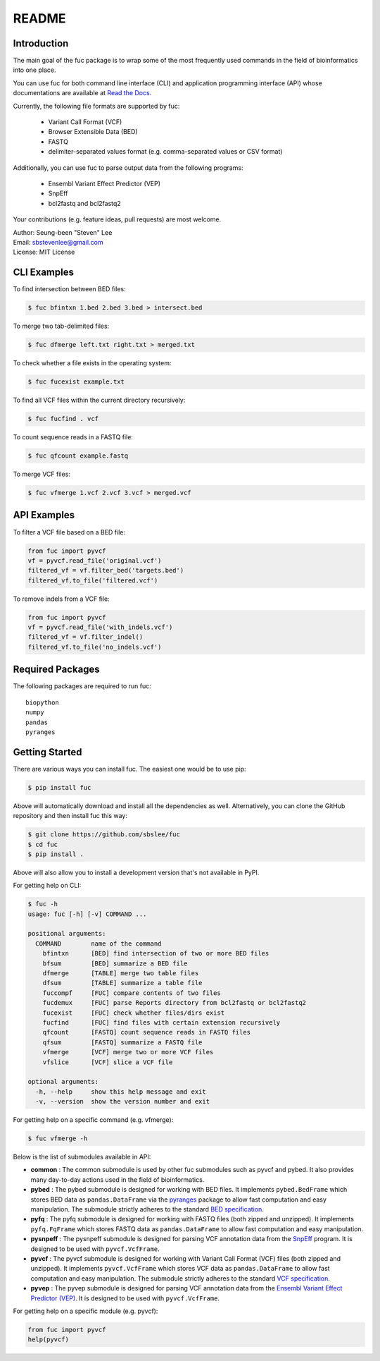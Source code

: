 ..
   This file was automatically generated by docs/create.py.

README
******

.. image:: https://badge.fury.io/py/fuc.svg
    :target: https://badge.fury.io/py/fuc

.. image:: https://readthedocs.org/projects/sbslee-fuc/badge/?version=latest
   :target: https://sbslee-fuc.readthedocs.io/en/latest/?badge=latest
   :alt: Documentation Status

Introduction
============

The main goal of the fuc package is to wrap some of the most frequently used commands in the field of bioinformatics into one place.

You can use fuc for both command line interface (CLI) and application programming interface (API) whose documentations are available at `Read the Docs <https://sbslee-fuc.readthedocs.io/en/latest/>`_.

Currently, the following file formats are supported by fuc:

    - Variant Call Format (VCF)
    - Browser Extensible Data (BED)
    - FASTQ
    - delimiter-separated values format (e.g. comma-separated values or CSV format)

Additionally, you can use fuc to parse output data from the following programs:

    - Ensembl Variant Effect Predictor (VEP)
    - SnpEff
    - bcl2fastq and bcl2fastq2

Your contributions (e.g. feature ideas, pull requests) are most welcome.

| Author: Seung-been "Steven" Lee
| Email: sbstevenlee@gmail.com
| License: MIT License

CLI Examples
============

To find intersection between BED files:

.. code-block:: console

   $ fuc bfintxn 1.bed 2.bed 3.bed > intersect.bed

To merge two tab-delimited files:

.. code-block:: console

   $ fuc dfmerge left.txt right.txt > merged.txt

To check whether a file exists in the operating system:

.. code-block:: console

   $ fuc fucexist example.txt

To find all VCF files within the current directory recursively:

.. code-block:: console

   $ fuc fucfind . vcf

To count sequence reads in a FASTQ file:

.. code-block:: console

   $ fuc qfcount example.fastq

To merge VCF files:

.. code-block:: console

   $ fuc vfmerge 1.vcf 2.vcf 3.vcf > merged.vcf

API Examples
============

To filter a VCF file based on a BED file:

.. code:: python3

   from fuc import pyvcf
   vf = pyvcf.read_file('original.vcf')
   filtered_vf = vf.filter_bed('targets.bed')
   filtered_vf.to_file('filtered.vcf')

To remove indels from a VCF file:

.. code:: python3

   from fuc import pyvcf
   vf = pyvcf.read_file('with_indels.vcf')
   filtered_vf = vf.filter_indel()
   filtered_vf.to_file('no_indels.vcf')

Required Packages
=================

The following packages are required to run fuc:

.. parsed-literal::

   biopython
   numpy
   pandas
   pyranges

Getting Started
===============

There are various ways you can install fuc. The easiest one would be to use pip:

.. code-block:: console

   $ pip install fuc

Above will automatically download and install all the dependencies as well. Alternatively, you can clone the GitHub repository and then install fuc this way:

.. code-block:: console

   $ git clone https://github.com/sbslee/fuc
   $ cd fuc
   $ pip install .

Above will also allow you to install a development version that's not available in PyPI.

For getting help on CLI:

.. code-block:: console

   $ fuc -h
   usage: fuc [-h] [-v] COMMAND ...
   
   positional arguments:
     COMMAND        name of the command
       bfintxn      [BED] find intersection of two or more BED files
       bfsum        [BED] summarize a BED file
       dfmerge      [TABLE] merge two table files
       dfsum        [TABLE] summarize a table file
       fuccompf     [FUC] compare contents of two files
       fucdemux     [FUC] parse Reports directory from bcl2fastq or bcl2fastq2
       fucexist     [FUC] check whether files/dirs exist
       fucfind      [FUC] find files with certain extension recursively
       qfcount      [FASTQ] count sequence reads in FASTQ files
       qfsum        [FASTQ] summarize a FASTQ file
       vfmerge      [VCF] merge two or more VCF files
       vfslice      [VCF] slice a VCF file
   
   optional arguments:
     -h, --help     show this help message and exit
     -v, --version  show the version number and exit

For getting help on a specific command (e.g. vfmerge):

.. code-block:: console

   $ fuc vfmerge -h

Below is the list of submodules available in API:

- **common** : The common submodule is used by other fuc submodules such as pyvcf and pybed. It also provides many day-to-day actions used in the field of bioinformatics.
- **pybed** : The pybed submodule is designed for working with BED files. It implements ``pybed.BedFrame`` which stores BED data as ``pandas.DataFrame`` via the `pyranges <https://github.com/biocore-ntnu/pyranges>`_ package to allow fast computation and easy manipulation. The submodule strictly adheres to the standard `BED specification <https://genome.ucsc.edu/FAQ/FAQformat.html>`_.
- **pyfq** : The pyfq submodule is designed for working with FASTQ files (both zipped and unzipped). It implements ``pyfq.FqFrame`` which stores FASTQ data as ``pandas.DataFrame`` to allow fast computation and easy manipulation.
- **pysnpeff** : The pysnpeff submodule is designed for parsing VCF annotation data from the `SnpEff <https://pcingola.github.io/SnpEff/>`_ program. It is designed to be used with ``pyvcf.VcfFrame``.
- **pyvcf** : The pyvcf submodule is designed for working with Variant Call Format (VCF) files (both zipped and unzipped). It implements ``pyvcf.VcfFrame`` which stores VCF data as ``pandas.DataFrame`` to allow fast computation and easy manipulation. The submodule strictly adheres to the standard `VCF specification <https://samtools.github.io/hts-specs/VCFv4.3.pdf>`_.
- **pyvep** : The pyvep submodule is designed for parsing VCF annotation data from the `Ensembl Variant Effect Predictor (VEP) <https://asia.ensembl.org/info/docs/tools/vep/index.html>`_. It is designed to be used with ``pyvcf.VcfFrame``.

For getting help on a specific module (e.g. pyvcf):

.. code:: python3

   from fuc import pyvcf
   help(pyvcf)

